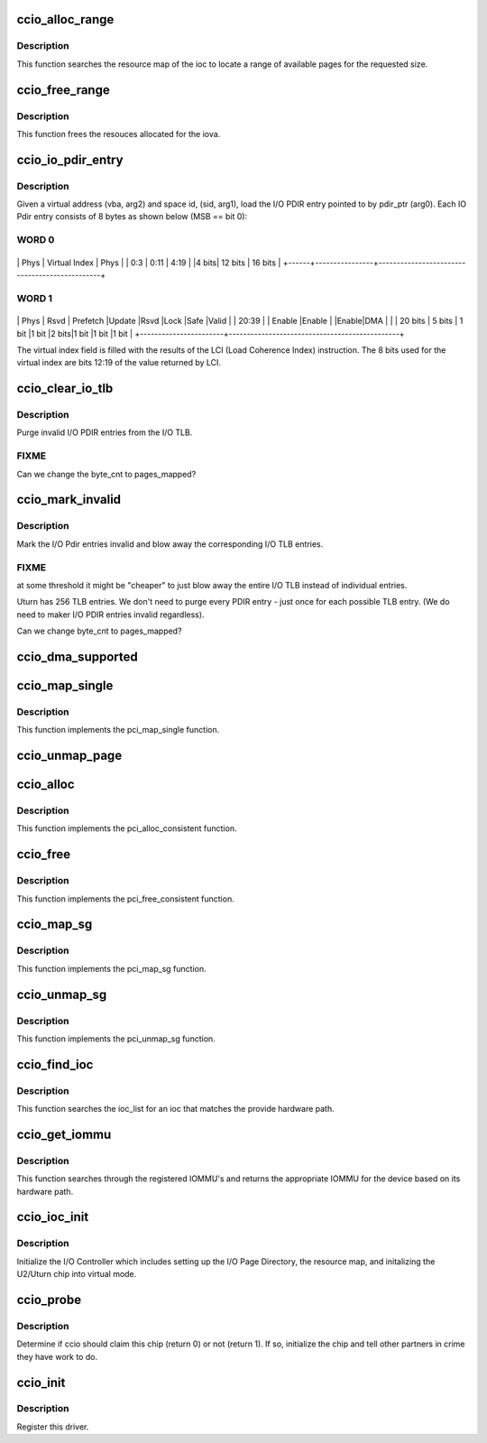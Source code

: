 .. -*- coding: utf-8; mode: rst -*-
.. src-file: drivers/parisc/ccio-dma.c

.. _`ccio_alloc_range`:

ccio_alloc_range
================

.. c:function:: int ccio_alloc_range(struct ioc *ioc, struct device *dev, size_t size)

    Allocate pages in the ioc's resource map.

    :param struct ioc \*ioc:
        The I/O Controller.

    :param struct device \*dev:
        *undescribed*

    :param size_t size:
        *undescribed*

.. _`ccio_alloc_range.description`:

Description
-----------

This function searches the resource map of the ioc to locate a range
of available pages for the requested size.

.. _`ccio_free_range`:

ccio_free_range
===============

.. c:function:: void ccio_free_range(struct ioc *ioc, dma_addr_t iova, unsigned long pages_mapped)

    Free pages from the ioc's resource map.

    :param struct ioc \*ioc:
        The I/O Controller.

    :param dma_addr_t iova:
        The I/O Virtual Address.

    :param unsigned long pages_mapped:
        The requested number of pages to be freed from the
        I/O Pdir.

.. _`ccio_free_range.description`:

Description
-----------

This function frees the resouces allocated for the iova.

.. _`ccio_io_pdir_entry`:

ccio_io_pdir_entry
==================

.. c:function:: void CCIO_INLINE ccio_io_pdir_entry(u64 *pdir_ptr, space_t sid, unsigned long vba, unsigned long hints)

    Initialize an I/O Pdir.

    :param u64 \*pdir_ptr:
        A pointer into I/O Pdir.

    :param space_t sid:
        The Space Identifier.

    :param unsigned long vba:
        The virtual address.

    :param unsigned long hints:
        The DMA Hint.

.. _`ccio_io_pdir_entry.description`:

Description
-----------

Given a virtual address (vba, arg2) and space id, (sid, arg1),
load the I/O PDIR entry pointed to by pdir_ptr (arg0). Each IO Pdir
entry consists of 8 bytes as shown below (MSB == bit 0):

.. _`ccio_io_pdir_entry.word-0`:

WORD 0
------

+------+----------------+-----------------------------------------------+
\| Phys \| Virtual Index  \|               Phys                            \|
\| 0:3  \|     0:11       \|               4:19                            \|
\|4 bits\|   12 bits      \|              16 bits                          \|
+------+----------------+-----------------------------------------------+

.. _`ccio_io_pdir_entry.word-1`:

WORD 1
------

+-----------------------+-----------------------------------------------+
\|      Phys    \|  Rsvd  \| Prefetch \|Update \|Rsvd  \|Lock  \|Safe  \|Valid  \|
\|     20:39    \|        \| Enable   \|Enable \|      \|Enable\|DMA   \|       \|
\|    20 bits   \| 5 bits \| 1 bit    \|1 bit  \|2 bits\|1 bit \|1 bit \|1 bit  \|
+-----------------------+-----------------------------------------------+

The virtual index field is filled with the results of the LCI
(Load Coherence Index) instruction.  The 8 bits used for the virtual
index are bits 12:19 of the value returned by LCI.

.. _`ccio_clear_io_tlb`:

ccio_clear_io_tlb
=================

.. c:function:: CCIO_INLINE void ccio_clear_io_tlb(struct ioc *ioc, dma_addr_t iovp, size_t byte_cnt)

    Remove stale entries from the I/O TLB.

    :param struct ioc \*ioc:
        The I/O Controller.

    :param dma_addr_t iovp:
        The I/O Virtual Page.

    :param size_t byte_cnt:
        The requested number of bytes to be freed from the I/O Pdir.

.. _`ccio_clear_io_tlb.description`:

Description
-----------

Purge invalid I/O PDIR entries from the I/O TLB.

.. _`ccio_clear_io_tlb.fixme`:

FIXME
-----

Can we change the byte_cnt to pages_mapped?

.. _`ccio_mark_invalid`:

ccio_mark_invalid
=================

.. c:function:: CCIO_INLINE void ccio_mark_invalid(struct ioc *ioc, dma_addr_t iova, size_t byte_cnt)

    Mark the I/O Pdir entries invalid.

    :param struct ioc \*ioc:
        The I/O Controller.

    :param dma_addr_t iova:
        The I/O Virtual Address.

    :param size_t byte_cnt:
        The requested number of bytes to be freed from the I/O Pdir.

.. _`ccio_mark_invalid.description`:

Description
-----------

Mark the I/O Pdir entries invalid and blow away the corresponding I/O
TLB entries.

.. _`ccio_mark_invalid.fixme`:

FIXME
-----

at some threshold it might be "cheaper" to just blow
away the entire I/O TLB instead of individual entries.

Uturn has 256 TLB entries. We don't need to purge every
PDIR entry - just once for each possible TLB entry.
(We do need to maker I/O PDIR entries invalid regardless).

Can we change byte_cnt to pages_mapped?

.. _`ccio_dma_supported`:

ccio_dma_supported
==================

.. c:function:: int ccio_dma_supported(struct device *dev, u64 mask)

    Verify the IOMMU supports the DMA address range.

    :param struct device \*dev:
        The PCI device.

    :param u64 mask:
        A bit mask describing the DMA address range of the device.

.. _`ccio_map_single`:

ccio_map_single
===============

.. c:function:: dma_addr_t ccio_map_single(struct device *dev, void *addr, size_t size, enum dma_data_direction direction)

    Map an address range into the IOMMU.

    :param struct device \*dev:
        The PCI device.

    :param void \*addr:
        The start address of the DMA region.

    :param size_t size:
        The length of the DMA region.

    :param enum dma_data_direction direction:
        The direction of the DMA transaction (to/from device).

.. _`ccio_map_single.description`:

Description
-----------

This function implements the pci_map_single function.

.. _`ccio_unmap_page`:

ccio_unmap_page
===============

.. c:function:: void ccio_unmap_page(struct device *dev, dma_addr_t iova, size_t size, enum dma_data_direction direction, struct dma_attrs *attrs)

    Unmap an address range from the IOMMU.

    :param struct device \*dev:
        The PCI device.

    :param dma_addr_t iova:
        *undescribed*

    :param size_t size:
        The length of the DMA region.

    :param enum dma_data_direction direction:
        The direction of the DMA transaction (to/from device).

    :param struct dma_attrs \*attrs:
        *undescribed*

.. _`ccio_alloc`:

ccio_alloc
==========

.. c:function:: void *ccio_alloc(struct device *dev, size_t size, dma_addr_t *dma_handle, gfp_t flag, struct dma_attrs *attrs)

    Allocate a consistent DMA mapping.

    :param struct device \*dev:
        The PCI device.

    :param size_t size:
        The length of the DMA region.

    :param dma_addr_t \*dma_handle:
        The DMA address handed back to the device (not the cpu).

    :param gfp_t flag:
        *undescribed*

    :param struct dma_attrs \*attrs:
        *undescribed*

.. _`ccio_alloc.description`:

Description
-----------

This function implements the pci_alloc_consistent function.

.. _`ccio_free`:

ccio_free
=========

.. c:function:: void ccio_free(struct device *dev, size_t size, void *cpu_addr, dma_addr_t dma_handle, struct dma_attrs *attrs)

    Free a consistent DMA mapping.

    :param struct device \*dev:
        The PCI device.

    :param size_t size:
        The length of the DMA region.

    :param void \*cpu_addr:
        The cpu address returned from the ccio_alloc_consistent.

    :param dma_addr_t dma_handle:
        The device address returned from the ccio_alloc_consistent.

    :param struct dma_attrs \*attrs:
        *undescribed*

.. _`ccio_free.description`:

Description
-----------

This function implements the pci_free_consistent function.

.. _`ccio_map_sg`:

ccio_map_sg
===========

.. c:function:: int ccio_map_sg(struct device *dev, struct scatterlist *sglist, int nents, enum dma_data_direction direction, struct dma_attrs *attrs)

    Map the scatter/gather list into the IOMMU.

    :param struct device \*dev:
        The PCI device.

    :param struct scatterlist \*sglist:
        The scatter/gather list to be mapped in the IOMMU.

    :param int nents:
        The number of entries in the scatter/gather list.

    :param enum dma_data_direction direction:
        The direction of the DMA transaction (to/from device).

    :param struct dma_attrs \*attrs:
        *undescribed*

.. _`ccio_map_sg.description`:

Description
-----------

This function implements the pci_map_sg function.

.. _`ccio_unmap_sg`:

ccio_unmap_sg
=============

.. c:function:: void ccio_unmap_sg(struct device *dev, struct scatterlist *sglist, int nents, enum dma_data_direction direction, struct dma_attrs *attrs)

    Unmap the scatter/gather list from the IOMMU.

    :param struct device \*dev:
        The PCI device.

    :param struct scatterlist \*sglist:
        The scatter/gather list to be unmapped from the IOMMU.

    :param int nents:
        The number of entries in the scatter/gather list.

    :param enum dma_data_direction direction:
        The direction of the DMA transaction (to/from device).

    :param struct dma_attrs \*attrs:
        *undescribed*

.. _`ccio_unmap_sg.description`:

Description
-----------

This function implements the pci_unmap_sg function.

.. _`ccio_find_ioc`:

ccio_find_ioc
=============

.. c:function:: struct ioc *ccio_find_ioc(int hw_path)

    Find the ioc in the ioc_list

    :param int hw_path:
        The hardware path of the ioc.

.. _`ccio_find_ioc.description`:

Description
-----------

This function searches the ioc_list for an ioc that matches
the provide hardware path.

.. _`ccio_get_iommu`:

ccio_get_iommu
==============

.. c:function:: void *ccio_get_iommu(const struct parisc_device *dev)

    Find the iommu which controls this device

    :param const struct parisc_device \*dev:
        The parisc device.

.. _`ccio_get_iommu.description`:

Description
-----------

This function searches through the registered IOMMU's and returns
the appropriate IOMMU for the device based on its hardware path.

.. _`ccio_ioc_init`:

ccio_ioc_init
=============

.. c:function:: void ccio_ioc_init(struct ioc *ioc)

    Initialize the I/O Controller

    :param struct ioc \*ioc:
        The I/O Controller.

.. _`ccio_ioc_init.description`:

Description
-----------

Initialize the I/O Controller which includes setting up the
I/O Page Directory, the resource map, and initalizing the
U2/Uturn chip into virtual mode.

.. _`ccio_probe`:

ccio_probe
==========

.. c:function:: int ccio_probe(struct parisc_device *dev)

    Determine if ccio should claim this device.

    :param struct parisc_device \*dev:
        The device which has been found

.. _`ccio_probe.description`:

Description
-----------

Determine if ccio should claim this chip (return 0) or not (return 1).
If so, initialize the chip and tell other partners in crime they
have work to do.

.. _`ccio_init`:

ccio_init
=========

.. c:function:: void ccio_init( void)

    ccio initialization procedure.

    :param  void:
        no arguments

.. _`ccio_init.description`:

Description
-----------

Register this driver.

.. This file was automatic generated / don't edit.

